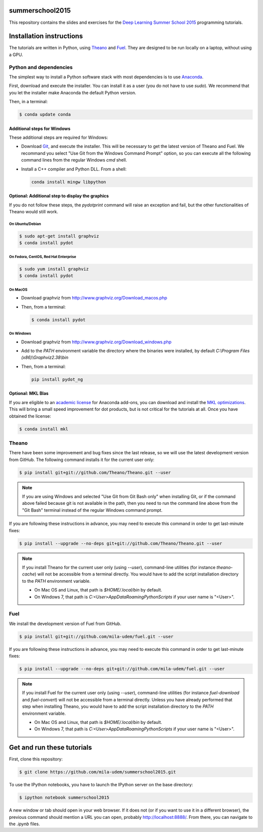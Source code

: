 summerschool2015
================

This repository contains the slides and exercises for the `Deep Learning
Summer School 2015`_ programming tutorials.


Installation instructions
=========================

The tutorials are written in Python, using Theano_ and Fuel_. They are
designed to be run locally on a laptop, without using a GPU.


Python and dependencies
-----------------------

The simplest way to install a Python software stack with most
dependencies is to use Anaconda_.

First, download and execute the installer. You can install it as a user
(you do not have to use `sudo`). We recommend that you let the installer
make Anaconda the default Python version.

Then, in a terminal:

.. code-block:: bash

  $ conda update conda


Additional steps for Windows
++++++++++++++++++++++++++++

These additional steps are required for Windows:

- Download Git_, and execute the installer. This will be necessary to
  get the latest version of Theano and Fuel. We recommand you select
  "Use Git from the Windows Command Prompt" option, so you can execute
  all the following command lines from the regular Windows `cmd` shell.

- Install a C++ compiler and Python DLL. From a shell:

  .. code-block:: winbatch

    conda install mingw libpython


Optional: Additional step to display the graphics
+++++++++++++++++++++++++++++++++++++++++++++++++
If you do not follow these steps, the `pydotprint` command will raise an exception and fail, but the other functionalities of Theano would still work.

On Ubuntu/Debian
~~~~~~~~~~~~~~~~

.. code-block:: bash

  $ sudo apt-get install graphviz
  $ conda install pydot

On Fedora, CentOS, Red Hat Enterprise
~~~~~~~~~~~~~~~~~~~~~~~~~~~~~~~~~~~~~
.. code-block:: bash

  $ sudo yum install graphviz
  $ conda install pydot

On MacOS
~~~~~~~~
- Download graphviz from http://www.graphviz.org/Download_macos.php
- Then, from a terminal:

  .. code-block:: bash

    $ conda install pydot

On Windows
~~~~~~~~~~
- Download graphviz from http://www.graphviz.org/Download_windows.php
- Add to the `PATH` environment variable the directory where the
  binaries were installed, by default
  `C:\\Program Files (x86)\\Graphviz2.38\\bin`
- Then, from a terminal:

  .. code-block:: winbatch

    pip install pydot_ng

Optional: MKL Blas
++++++++++++++++++

If you are eligible to an `academic license`_ for Anaconda add-ons, you
can download and install the `MKL optimizations`_. This will bring a
small speed improvement for dot products, but is not critical for the
tutorials at all. Once you have obtained the license:

.. code-block:: bash

  $ conda install mkl


Theano
------

There have been some improvement and bug fixes since the last release,
so we will use the latest development version from GitHub. The following
command installs it for the current user only:

.. code-block:: bash

  $ pip install git+git://github.com/Theano/Theano.git --user

.. note::

  If you are using Windows and selected "Use Git from Git Bash only" when
  installing Git, or if the command above failed because git is not
  available in the path, then you need to run the command line above
  from the "Git Bash" terminal instead of the regular Windows command
  prompt.

If you are following these instructions in advance, you may need to
execute this command in order to get last-minute fixes:

.. code-block:: bash

  $ pip install --upgrade --no-deps git+git://github.com/Theano/Theano.git --user

.. note::

  If you install Theano for the current user only (using `--user`),
  command-line utilities (for instance `theano-cache`) will not be
  accessible from a terminal directly. You would have to add the script
  installation directory to the `PATH` environment variable.

  - On Mac OS and Linux, that path is `$HOME/.local/bin` by default.
  - On Windows 7, that path is `C:\<User>\AppData\Roaming\Python\Scripts`
    if your user name is "<User>".


Fuel
----

We install the development version of Fuel from GitHub.

.. code-block:: bash

  $ pip install git+git://github.com/mila-udem/fuel.git --user

If you are following these instructions in advance, you may need to
execute this command in order to get last-minute fixes:

.. code-block:: bash

  $ pip install --upgrade --no-deps git+git://github.com/mila-udem/fuel.git --user

.. note::

  If you install Fuel for the current user only (using `--user`),
  command-line utilities (for instance `fuel-download` and `fuel-convert`)
  will not be accessible from a terminal directly. Unless you have already
  performed that step when installing Theano, you would have to add the script
  installation directory to the `PATH` environment variable.

  - On Mac OS and Linux, that path is `$HOME/.local/bin` by default.
  - On Windows 7, that path is `C:\<User>\AppData\Roaming\Python\Scripts`
    if your user name is "<User>".


Get and run these tutorials
===========================

First, clone this repository:

.. code-block:: bash

  $ git clone https://github.com/mila-udem/summerschool2015.git

To use the IPython notebooks, you have to launch the IPython server on the
base directory:

.. code-block:: bash

  $ ipython notebook summerschool2015

A new window or tab should open in your web browser. If it does not (or if you
want to use it in a different browser), the previous command should mention a
URL you can open, probably `<http://localhost:8888/>`__. From there, you can
navigate to the `.ipynb` files.


.. _Deep Learning Summer School 2015: https://sites.google.com/site/deeplearningsummerschool/
.. _Anaconda: http://continuum.io/downloads
.. _academic license: https://store.continuum.io/cshop/academicanaconda
.. _MKL optimizations: https://store.continuum.io/cshop/mkl-optimizations/
.. _Git: https://git-scm.com/download/win
.. _Theano: http://deeplearning.net/software/theano/
.. _Fuel: https://fuel.readthedocs.org/

